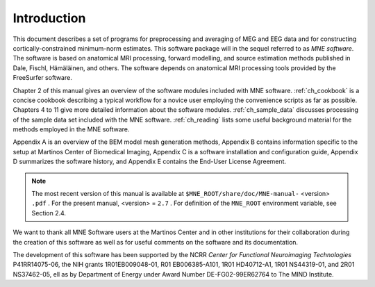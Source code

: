 

.. _CHDDEFAB:

============
Introduction
============

This document describes a set of programs for preprocessing
and averaging of MEG and EEG data and for constructing cortically-constrained minimum-norm
estimates. This software package will in the sequel referred to
as *MNE software*. The software is based on anatomical
MRI processing, forward modelling, and source estimation methods published in
Dale, Fischl, Hämäläinen, and others.
The software depends on anatomical MRI processing tools provided
by the FreeSurfer software.

Chapter 2 of this manual gives an overview of the software
modules included with MNE software. :ref:`ch_cookbook` is a concise cookbook
describing a typical workflow for a novice user employing the convenience
scripts as far as possible. Chapters 4 to 11 give more detailed
information about the software modules. :ref:`ch_sample_data` discusses
processing of the sample data set included with the MNE software. :ref:`ch_reading` lists
some useful background material for the methods employed in the
MNE software.

Appendix A is an overview of the BEM model mesh
generation methods, Appendix B contains information specific
to the setup at Martinos Center of Biomedical Imaging, Appendix C is
a software installation and configuration guide, Appendix D summarizes
the software history, and Appendix E contains the End-User
License Agreement.

.. note:: The most recent version of this manual is available    at ``$MNE_ROOT/share/doc/MNE-manual-`` <version> ``.pdf`` . For    the present manual, <version> = ``2.7`` .    For definition of the ``MNE_ROOT`` environment variable,    see Section 2.4.

We want to thank all MNE Software users at the Martinos Center and
in other institutions for their collaboration during the creation
of this software as well as for useful comments on the software
and its documentation.

The development of this software has been supported by the
NCRR *Center for Functional Neuroimaging Technologies* P41RR14075-06, the
NIH grants 1R01EB009048-01, R01 EB006385-A101, 1R01 HD40712-A1, 1R01
NS44319-01, and 2R01 NS37462-05, ell as by Department of Energy
under Award Number DE-FG02-99ER62764 to The MIND Institute. 
